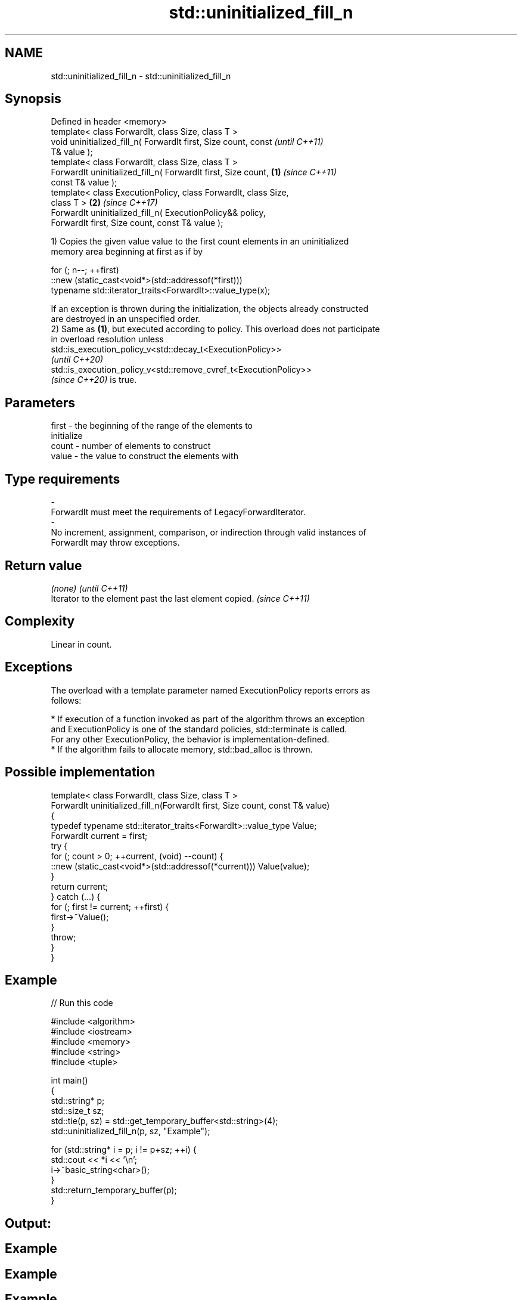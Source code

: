 .TH std::uninitialized_fill_n 3 "2021.11.17" "http://cppreference.com" "C++ Standard Libary"
.SH NAME
std::uninitialized_fill_n \- std::uninitialized_fill_n

.SH Synopsis
   Defined in header <memory>
   template< class ForwardIt, class Size, class T >
   void uninitialized_fill_n( ForwardIt first, Size count, const          \fI(until C++11)\fP
   T& value );
   template< class ForwardIt, class Size, class T >
   ForwardIt uninitialized_fill_n( ForwardIt first, Size count,   \fB(1)\fP     \fI(since C++11)\fP
   const T& value );
   template< class ExecutionPolicy, class ForwardIt, class Size,
   class T >                                                          \fB(2)\fP \fI(since C++17)\fP
   ForwardIt uninitialized_fill_n( ExecutionPolicy&& policy,
   ForwardIt first, Size count, const T& value );

   1) Copies the given value value to the first count elements in an uninitialized
   memory area beginning at first as if by

 for (; n--; ++first)
   ::new (static_cast<void*>(std::addressof(*first)))
      typename std::iterator_traits<ForwardIt>::value_type(x);

   If an exception is thrown during the initialization, the objects already constructed
   are destroyed in an unspecified order.
   2) Same as \fB(1)\fP, but executed according to policy. This overload does not participate
   in overload resolution unless
   std::is_execution_policy_v<std::decay_t<ExecutionPolicy>>
   \fI(until C++20)\fP
   std::is_execution_policy_v<std::remove_cvref_t<ExecutionPolicy>>
   \fI(since C++20)\fP is true.

.SH Parameters

   first            -           the beginning of the range of the elements to
                                initialize
   count            -           number of elements to construct
   value            -           the value to construct the elements with
.SH Type requirements
   -
   ForwardIt must meet the requirements of LegacyForwardIterator.
   -
   No increment, assignment, comparison, or indirection through valid instances of
   ForwardIt may throw exceptions.

.SH Return value

   \fI(none)\fP                                                \fI(until C++11)\fP
   Iterator to the element past the last element copied. \fI(since C++11)\fP

.SH Complexity

   Linear in count.

.SH Exceptions

   The overload with a template parameter named ExecutionPolicy reports errors as
   follows:

     * If execution of a function invoked as part of the algorithm throws an exception
       and ExecutionPolicy is one of the standard policies, std::terminate is called.
       For any other ExecutionPolicy, the behavior is implementation-defined.
     * If the algorithm fails to allocate memory, std::bad_alloc is thrown.

.SH Possible implementation

   template< class ForwardIt, class Size, class T >
   ForwardIt uninitialized_fill_n(ForwardIt first, Size count, const T& value)
   {
       typedef typename std::iterator_traits<ForwardIt>::value_type Value;
       ForwardIt current = first;
       try {
           for (; count > 0; ++current, (void) --count) {
               ::new (static_cast<void*>(std::addressof(*current))) Value(value);
           }
           return current;
       } catch (...) {
           for (; first != current; ++first) {
               first->~Value();
           }
           throw;
       }
   }

.SH Example


// Run this code

 #include <algorithm>
 #include <iostream>
 #include <memory>
 #include <string>
 #include <tuple>

 int main()
 {
     std::string* p;
     std::size_t sz;
     std::tie(p, sz) = std::get_temporary_buffer<std::string>(4);
     std::uninitialized_fill_n(p, sz, "Example");

     for (std::string* i = p; i != p+sz; ++i) {
         std::cout << *i << '\\n';
         i->~basic_string<char>();
     }
     std::return_temporary_buffer(p);
 }

.SH Output:

.SH Example
.SH Example
.SH Example
.SH Example

.SH See also

                      copies an object to an uninitialized area of memory, defined by a
   uninitialized_fill range
                      \fI(function template)\fP
